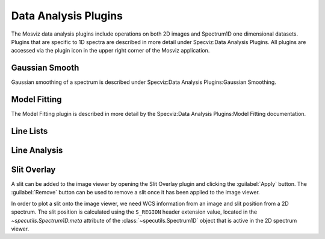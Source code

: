 *********************
Data Analysis Plugins
*********************

The Mosviz data analysis plugins include operations on both
2D images and Spectrum1D one dimensional datasets.
Plugins that are specific to 1D spectra are described in
more detail under Specviz:Data Analysis Plugins.  All plugins
are accessed via the plugin icon in the upper right corner
of the Mosviz application.


Gaussian Smooth
===============

Gaussian smoothing of a spectrum is
described under Specviz:Data Analysis Plugins:Gaussian Smoothing.

.. seealso::

    `Gaussian Smooth <https://jdaviz.readthedocs.io/en/latest/specviz/plugins.html#gaussian-smooth>`_
        Specviz documentation on gaussian smoothing of 1D spectra.

Model Fitting
=============

The Model Fitting plugin is described in more detail by the
Specviz:Data Analysis Plugins:Model Fitting documentation.

.. seealso::

    `Model Fitting <https://jdaviz.readthedocs.io/en/latest/specviz/plugins.html#model-fitting>`_
        Specviz documentation on fitting spectral models.

Line Lists
==========

.. seealso::

    `Line Lists <https://jdaviz.readthedocs.io/en/latest/specviz/plugins.html#line-lists>`_
        Specviz documentation on line lists.

Line Analysis
=============

.. seealso::

    `Line Analysis <https://jdaviz.readthedocs.io/en/latest/specviz/plugins.html#line-analysis>`_
        Specviz documentation on line analysis.

Slit Overlay
============

A slit can be added to the image viewer by opening the Slit Overlay plugin and clicking the :guilabel:`Apply` button.
The :guilabel:`Remove` button can be used to remove a slit once it has been applied to the image viewer.

In order to plot a slit onto the image viewer, we need WCS information from an image and slit position from a 2D spectrum.
The slit position is calculated using the ``S_REGION`` header extension value, located in the
`~specutils.Spectrum1D.meta` attribute of the :class:`~specutils.Spectrum1D` object
that is active in the 2D spectrum viewer.
